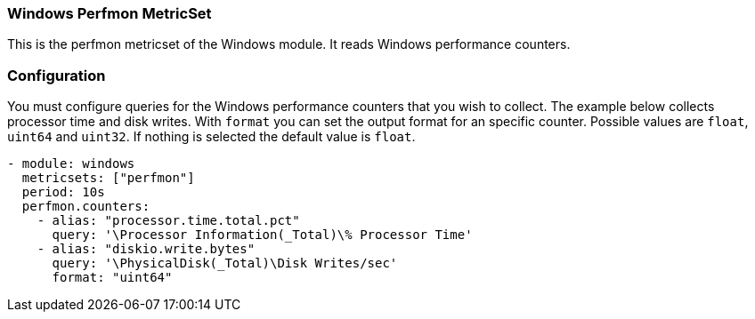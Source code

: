 === Windows Perfmon MetricSet

This is the perfmon metricset of the Windows module. It reads Windows
performance counters.

[float]
=== Configuration

You must configure queries for the Windows performance counters that you wish
to collect. The example below collects processor time and disk writes.
With `format` you can set the output format for an specific counter. Possible values are
`float`, `uint64` and `uint32`. If nothing is selected the default value is `float`.

[source,yaml]
----
- module: windows
  metricsets: ["perfmon"]
  period: 10s
  perfmon.counters:
    - alias: "processor.time.total.pct"
      query: '\Processor Information(_Total)\% Processor Time'
    - alias: "diskio.write.bytes"
      query: '\PhysicalDisk(_Total)\Disk Writes/sec'
      format: "uint64"
----
